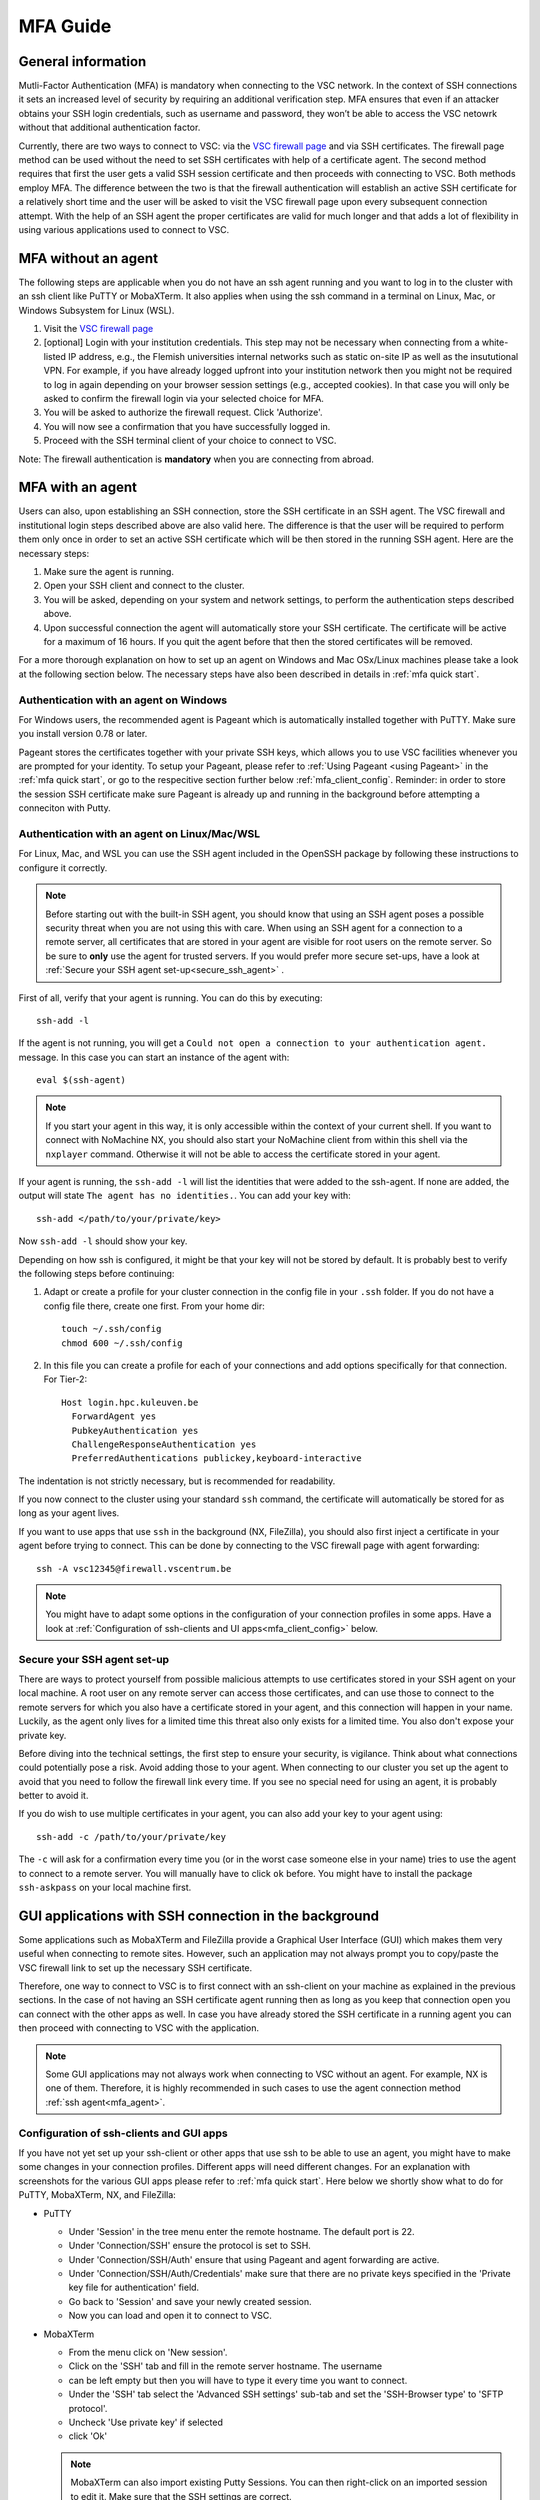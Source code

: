 .. _mfa_guide:

MFA Guide
=========

General information
-------------------

Mutli-Factor Authentication (MFA) is mandatory when connecting to the VSC network.
In the context of SSH connections it sets an increased level of security by requiring
an additional verification step. MFA ensures that even if an attacker obtains your SSH login
credentials, such as username and password, they won’t be able to access the VSC netowrk
without that additional authentication factor.

Currently, there are two ways to connect to VSC: via the `VSC firewall page`_ and via
SSH certificates. The firewall page method can be used without the need to set SSH
certificates with help of a certificate agent. The second method requires that first
the user gets a valid SSH session certificate and then proceeds with connecting to VSC.
Both methods employ MFA. The difference between the two is that the firewall authentication
will establish an active SSH certificate for a relatively short time and the user will be
asked to visit the VSC firewall page upon every subsequent connection attempt.
With the help of an SSH agent the proper certificates are valid for much longer and that
adds a lot of flexibility in using various applications used to connect to VSC.

.. _mfa_no_agent:

MFA without an agent
--------------------

The following steps are applicable when you do not have an ssh agent running
and you want to log in to the cluster with an ssh client like PuTTY or
MobaXTerm. It also applies when using the ssh command in a terminal on Linux,
Mac, or Windows Subsystem for Linux (WSL).

#. Visit the `VSC firewall page`_ 
#. [optional] Login with your institution credentials.
   This step may not be necessary when connecting from a white-listed IP address,
   e.g., the Flemish universities internal networks such as static on-site
   IP as well as the insututional VPN.
   For example, if you have already logged upfront into your institution network
   then you might not be required to log in again depending on your browser
   session settings (e.g., accepted cookies). In that case you will only be
   asked to confirm the firewall login via your selected choice for MFA.
#. You will be asked to authorize the firewall request. Click 'Authorize'.
#. You will now see a confirmation that you have successfully logged in.
#. Proceed with the SSH terminal client of your choice to connect to VSC.

Note: The firewall authentication is **mandatory** when you are connecting from abroad.

.. _mfa_agent:

MFA with an agent
-----------------

Users can also, upon establishing an SSH connection, store the SSH certificate in an SSH agent.
The VSC firewall and institutional login steps described above are also valid here.
The difference is that the user will be required to perform them only once in order to 
set an active SSH certificate which will be then stored in the running SSH agent.
Here are the necessary steps:

#. Make sure the agent is running.
#. Open your SSH client and connect to the cluster.
#. You will be asked, depending on your system and network settings, to perform
   the authentication steps described above.
#. Upon successful connection the agent will automatically store your SSH certificate.
   The certificate will be active for a maximum of 16 hours. If you quit the agent
   before that then the stored certificates will be removed.

For a more thorough explanation on how to set up an agent on Windows and Mac OSx/Linux
machines please take a look at the following section below.
The necessary steps have also been described in details in :ref:`mfa quick start`.

.. _mfa_agent_windows:

Authentication with an agent on Windows
~~~~~~~~~~~~~~~~~~~~~~~~~~~~~~~~~~~~~~~

For Windows users, the recommended agent is Pageant which is automatically installed
together with PuTTY. Make sure you install version 0.78 or later.

Pageant stores the certificates together with your private SSH keys, which allows you
to use VSC facilities whenever you are prompted for your identity.
To setup your Pageant, please refer to :ref:`Using Pageant <using Pageant>` in
the :ref:`mfa quick start`, or go to the respecitive section further below :ref:`mfa_client_config`.
Reminder: in order to store the session SSH certificate make sure Pageant
is already up and running in the background before attempting a conneciton with Putty.

.. _mfa_agent_nix:

Authentication with an agent on Linux/Mac/WSL
~~~~~~~~~~~~~~~~~~~~~~~~~~~~~~~~~~~~~~~~~~~~~

For Linux, Mac, and WSL you can use the SSH agent included in the OpenSSH package
by following these instructions to configure it correctly.

.. note::
   Before starting out with the built-in SSH agent, you should know that using an SSH agent
   poses a possible security threat when you are not using this with care. When using an
   SSH agent for a connection to a remote server, all certificates that are stored in your agent
   are visible for root users on the remote server. So be sure to **only** use the agent
   for trusted servers. If you would prefer more secure set-ups, have a look at 
   :ref:`Secure your SSH agent set-up<secure_ssh_agent>` .

First of all, verify that your agent is running. You can do this by executing:: 

    ssh-add -l

If the agent is not running, you will get a
``Could not open a connection to your authentication agent.`` message. In this
case you can start an instance of the agent with::

    eval $(ssh-agent)

.. note::
   If you start your agent in this way, it is only accessible within the context of your 
   current shell. If you want to connect with NoMachine NX, you should also start your 
   NoMachine client from within this shell via the ``nxplayer`` command. Otherwise it will 
   not be able to access the certificate stored in your agent.

If your agent is running, the ``ssh-add -l`` will list the identities that were
added to the ssh-agent. If none are added, the output will state
``The agent has no identities.``. You can add your key with::

    ssh-add </path/to/your/private/key> 
    
Now ``ssh-add -l`` should show your key.

Depending on how ssh is configured, it might be that your key will not be
stored by default. It is probably best to verify the following steps before
continuing:

#. Adapt or create a profile for your cluster connection in the config file in
   your ``.ssh`` folder. If you do not have a config file there, create one first.
   From your home dir::

      touch ~/.ssh/config
      chmod 600 ~/.ssh/config

#. In this file you can create a profile for each of your connections and add
   options specifically for that connection. For Tier-2::

      Host login.hpc.kuleuven.be
        ForwardAgent yes
        PubkeyAuthentication yes
        ChallengeResponseAuthentication yes
        PreferredAuthentications publickey,keyboard-interactive

The indentation is not strictly necessary, but is recommended for readability.

If you now connect to the cluster using your standard ``ssh`` command, the
certificate will automatically be stored for as long as your agent lives. 

If you want to use apps that use ``ssh`` in the background (NX, FileZilla), you 
should also first inject a certificate in your agent before trying to connect.
This can be done by connecting to the VSC firewall page with agent forwarding::

    ssh -A vsc12345@firewall.vscentrum.be

.. note::

   You might have to adapt some options in the configuration of your
   connection profiles in some apps. Have a look at
   :ref:`Configuration of ssh-clients and UI apps<mfa_client_config>` below. 
   
.. _secure_ssh_agent:   

Secure your SSH agent set-up
~~~~~~~~~~~~~~~~~~~~~~~~~~~~

There are ways to protect yourself from possible malicious attempts
to use certificates stored in your SSH agent on your local machine. A root user
on any remote server can access those certificates, and can use those to connect
to the remote servers for which you also have a certificate stored in your agent, 
and this connection will happen in your name. Luckily, as the agent only lives
for a limited time this threat also only exists for a limited time.
You also don't expose your private key.

Before diving into the technical settings, the first step to ensure your security,
is vigilance. Think about what connections could potentially pose a risk. Avoid
adding those to your agent. When connecting to our cluster you set up the agent
to avoid that you need to follow the firewall link every time. If you see no special
need for using an agent, it is probably better to avoid it.

If you do wish to use multiple certificates in your agent, you can also add
your key to your agent using::

    ssh-add -c /path/to/your/private/key
    
The ``-c`` will ask for a confirmation every time you (or in the worst case someone
else in your name) tries to use the agent to connect to a remote server. You will
manually have to click ``ok`` before. You might have to install the package ``ssh-askpass``
on your local machine first.

.. _mfa_client_config:

GUI applications with SSH connection in the background
------------------------------------------------------

Some applications such as MobaXTerm and FileZilla provide a Graphical User Interface
(GUI) which makes them very useful when connecting to remote sites. However,
such an application may not always prompt you to copy/paste the VSC firewall link to
set up the necessary SSH certificate.

Therefore, one way to connect to VSC is to first connect with an ssh-client 
on your machine as explained in the previous sections.
In the case of not having an SSH certificate agent running then as long as you
keep that connection open you can connect with the other apps as well.
In case you have already stored the SSH certificate in a running agent
you can then proceed with connecting to VSC with the application.

.. note::

   Some GUI applications may not always work when connecting to VSC
   without an agent. For example, NX is one of them.
   Therefore, it is highly recommended in such cases to use the agent
   connection method :ref:`ssh agent<mfa_agent>`.

Configuration of ssh-clients and GUI apps
~~~~~~~~~~~~~~~~~~~~~~~~~~~~~~~~~~~~~~~~~

If you have not yet set up your ssh-client or other apps that use ssh to be
able to use an agent, you might have to make some changes in your connection
profiles. Different apps will need different changes. For an explanation
with screenshots for the various GUI apps please refer to :ref:`mfa quick start`.
Here below we shortly show what to do for PuTTY, MobaXTerm, NX, and FileZilla:

- PuTTY

  - Under 'Session' in the tree menu enter the remote hostname. The default port is 22.
  - Under 'Connection/SSH' ensure the protocol is set to SSH.
  - Under 'Connection/SSH/Auth' ensure that using Pageant and agent forwarding are active.
  - Under 'Connection/SSH/Auth/Credentials' make sure that there are no private keys specified
    in the 'Private key file for authentication' field.
  - Go back to 'Session' and save your newly created session.
  - Now you can load and open it to connect to VSC.

- MobaXTerm

  - From the menu click on 'New session'.
  - Click on the 'SSH' tab and fill in the remote server hostname. The username 
  - can be left empty but then you will have to type it every time you want to connect.
  - Under the 'SSH' tab select the 'Advanced SSH settings' sub-tab and set the
    'SSH-Browser type' to 'SFTP protocol'.
  - Uncheck 'Use private key' if selected
  - click 'Ok'

  .. note::
  
     MobaXTerm can also import existing Putty Sessions. You can then right-click
     on an imported session to edit it. Make sure that the SSH settings are correct.
    
- NX

  - Right-click on the connection to the Tier-2 cluster
  - Click on 'Edit connection'
  - Select the 'Configuration' tab
  - Select 'Use key-based authentication with a SSH agent'
  - Click 'Modify' and verify that 'Forward authentication' is checked

- FileZilla

  - Under ‘File’ open the ‘Site Manager’ and click on ‘New Site’.
  - Set the protocol to 'SFTP - SHH File Transfer Protocol', enter the VSC hostname you wish to connect to,
  - set the logon type to 'Ask for password', and type your VSC username. The port field can be left empty.
    Usually for SFTP/SSH protocols the port is 22.
  - [optional] Under the ‘Advanced’ tab you can also set the directory you wish to open by default
    upon login, e.g, your 'VSC_DATA' by typing its full linux path.
  - Click 'Connect' to connect to VSC. You may be prompted to enter your SSH passphrase.

Known issues - General remarks
------------------------------

- It has happened that some users cannot properly load the MFA URL. If that would
  happen to you, it is worth trying to paste the URL in an incognito browser
  window. This has only been verified to work in Chrome and does not seem to
  work in Firefox.
- If you are using ``sshfs``, no link will be prompted to you as when using ``ssh``.
  This is intended to be this way. The recommended approach would be to use an
  ssh agent to store your certificate. This will avoid you having to connect
  with the MFA link every time when connecting to the cluster.

.. _VSC firewall page: https://firewall.vscentrum.be

